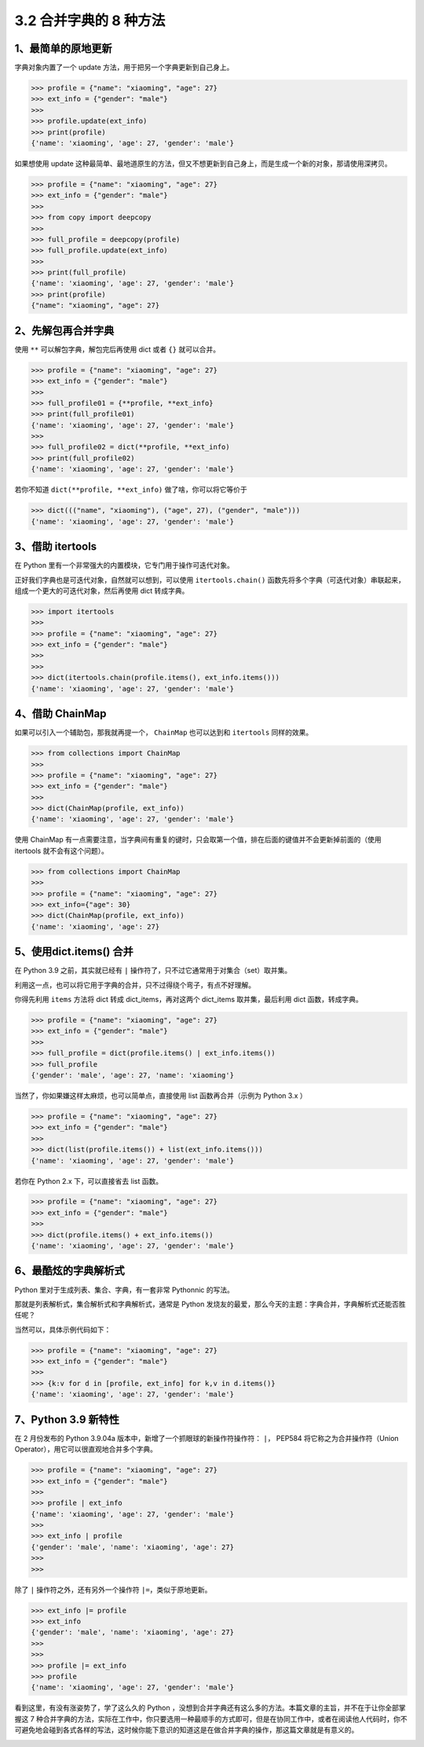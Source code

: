 3.2 合并字典的 8 种方法
=======================

|image0|

1、最简单的原地更新
~~~~~~~~~~~~~~~~~~~

字典对象内置了一个 update 方法，用于把另一个字典更新到自己身上。

.. code:: python

   >>> profile = {"name": "xiaoming", "age": 27}
   >>> ext_info = {"gender": "male"}
   >>>
   >>> profile.update(ext_info)
   >>> print(profile)
   {'name': 'xiaoming', 'age': 27, 'gender': 'male'}

如果想使用 update
这种最简单、最地道原生的方法，但又不想更新到自己身上，而是生成一个新的对象，那请使用深拷贝。

.. code:: python

   >>> profile = {"name": "xiaoming", "age": 27}
   >>> ext_info = {"gender": "male"}
   >>>
   >>> from copy import deepcopy
   >>>
   >>> full_profile = deepcopy(profile)
   >>> full_profile.update(ext_info)
   >>>
   >>> print(full_profile)
   {'name': 'xiaoming', 'age': 27, 'gender': 'male'}
   >>> print(profile)
   {"name": "xiaoming", "age": 27}

2、先解包再合并字典
~~~~~~~~~~~~~~~~~~~

使用 ``**`` 可以解包字典，解包完后再使用 dict 或者 ``{}`` 就可以合并。

.. code:: python

   >>> profile = {"name": "xiaoming", "age": 27}
   >>> ext_info = {"gender": "male"}
   >>>
   >>> full_profile01 = {**profile, **ext_info}
   >>> print(full_profile01)
   {'name': 'xiaoming', 'age': 27, 'gender': 'male'}
   >>>
   >>> full_profile02 = dict(**profile, **ext_info)
   >>> print(full_profile02)
   {'name': 'xiaoming', 'age': 27, 'gender': 'male'}

若你不知道 ``dict(**profile, **ext_info)`` 做了啥，你可以将它等价于

.. code:: python

   >>> dict((("name", "xiaoming"), ("age", 27), ("gender", "male")))
   {'name': 'xiaoming', 'age': 27, 'gender': 'male'}

3、借助 itertools
~~~~~~~~~~~~~~~~~

在 Python 里有一个非常强大的内置模块，它专门用于操作可迭代对象。

正好我们字典也是可迭代对象，自然就可以想到，可以使用
``itertools.chain()``
函数先将多个字典（可迭代对象）串联起来，组成一个更大的可迭代对象，然后再使用
dict 转成字典。

.. code:: python

   >>> import itertools
   >>>
   >>> profile = {"name": "xiaoming", "age": 27}
   >>> ext_info = {"gender": "male"}
   >>>
   >>>
   >>> dict(itertools.chain(profile.items(), ext_info.items()))
   {'name': 'xiaoming', 'age': 27, 'gender': 'male'}

4、借助 ChainMap
~~~~~~~~~~~~~~~~

如果可以引入一个辅助包，那我就再提一个， ``ChainMap`` 也可以达到和
``itertools`` 同样的效果。

.. code:: python

   >>> from collections import ChainMap
   >>>
   >>> profile = {"name": "xiaoming", "age": 27}
   >>> ext_info = {"gender": "male"}
   >>>
   >>> dict(ChainMap(profile, ext_info))
   {'name': 'xiaoming', 'age': 27, 'gender': 'male'}

使用 ChainMap
有一点需要注意，当字典间有重复的键时，只会取第一个值，排在后面的键值并不会更新掉前面的（使用
itertools 就不会有这个问题）。

.. code:: python

   >>> from collections import ChainMap
   >>>
   >>> profile = {"name": "xiaoming", "age": 27}
   >>> ext_info={"age": 30}
   >>> dict(ChainMap(profile, ext_info))
   {'name': 'xiaoming', 'age': 27}

5、使用dict.items() 合并
~~~~~~~~~~~~~~~~~~~~~~~~

在 Python 3.9 之前，其实就已经有 ``|``
操作符了，只不过它通常用于对集合（set）取并集。

利用这一点，也可以将它用于字典的合并，只不过得绕个弯子，有点不好理解。

你得先利用 ``items`` 方法将 dict 转成 dict_items，再对这两个 dict_items
取并集，最后利用 dict 函数，转成字典。

.. code:: python

   >>> profile = {"name": "xiaoming", "age": 27}
   >>> ext_info = {"gender": "male"}
   >>>
   >>> full_profile = dict(profile.items() | ext_info.items())
   >>> full_profile
   {'gender': 'male', 'age': 27, 'name': 'xiaoming'}

当然了，你如果嫌这样太麻烦，也可以简单点，直接使用 list
函数再合并（示例为 Python 3.x ）

.. code:: python

   >>> profile = {"name": "xiaoming", "age": 27}
   >>> ext_info = {"gender": "male"}
   >>>
   >>> dict(list(profile.items()) + list(ext_info.items()))
   {'name': 'xiaoming', 'age': 27, 'gender': 'male'}

若你在 Python 2.x 下，可以直接省去 list 函数。

.. code:: python

   >>> profile = {"name": "xiaoming", "age": 27}
   >>> ext_info = {"gender": "male"}
   >>>
   >>> dict(profile.items() + ext_info.items())
   {'name': 'xiaoming', 'age': 27, 'gender': 'male'}

6、最酷炫的字典解析式
~~~~~~~~~~~~~~~~~~~~~

Python 里对于生成列表、集合、字典，有一套非常 Pythonnic 的写法。

那就是列表解析式，集合解析式和字典解析式，通常是 Python
发烧友的最爱，那么今天的主题：字典合并，字典解析式还能否胜任呢？

当然可以，具体示例代码如下：

.. code:: python

   >>> profile = {"name": "xiaoming", "age": 27}
   >>> ext_info = {"gender": "male"}
   >>>
   >>> {k:v for d in [profile, ext_info] for k,v in d.items()}
   {'name': 'xiaoming', 'age': 27, 'gender': 'male'}

7、Python 3.9 新特性
~~~~~~~~~~~~~~~~~~~~

在 2 月份发布的 Python 3.9.04a
版本中，新增了一个抓眼球的新操作符操作符： ``|``\ ， PEP584
将它称之为合并操作符（Union Operator），用它可以很直观地合并多个字典。

.. code:: python

   >>> profile = {"name": "xiaoming", "age": 27}
   >>> ext_info = {"gender": "male"}
   >>>
   >>> profile | ext_info
   {'name': 'xiaoming', 'age': 27, 'gender': 'male'}
   >>>
   >>> ext_info | profile
   {'gender': 'male', 'name': 'xiaoming', 'age': 27}
   >>>
   >>>

除了 ``|`` 操作符之外，还有另外一个操作符 ``|=``\ ，类似于原地更新。

.. code:: python

   >>> ext_info |= profile
   >>> ext_info
   {'gender': 'male', 'name': 'xiaoming', 'age': 27}
   >>>
   >>>
   >>> profile |= ext_info
   >>> profile
   {'name': 'xiaoming', 'age': 27, 'gender': 'male'}

看到这里，有没有涨姿势了，学了这么久的 Python
，没想到合并字典还有这么多的方法。本篇文章的主旨，并不在于让你全部掌握这
7
种合并字典的方法，实际在工作中，你只要选用一种最顺手的方式即可，但是在协同工作中，或者在阅读他人代码时，你不可避免地会碰到各式各样的写法，这时候你能下意识的知道这是在做合并字典的操作，那这篇文章就是有意义的。

|image1|

.. |image0| image:: http://image.iswbm.com/20200804124133.png
.. |image1| image:: http://image.iswbm.com/20200607174235.png

